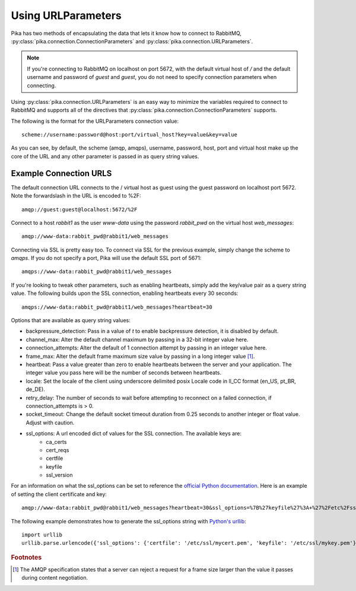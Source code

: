 Using URLParameters
===================
Pika has two methods of encapsulating the data that lets it know how to connect
to RabbitMQ, :py:class:`pika.connection.ConnectionParameters` and :py:class:`pika.connection.URLParameters`.

.. note::
    If you're connecting to RabbitMQ on localhost on port 5672, with the default virtual host of */* and the default username and password of *guest* and *guest*, you do not need to specify connection parameters when connecting.

Using :py:class:`pika.connection.URLParameters` is an easy way to minimize the
variables required to connect to RabbitMQ and supports all of the directives
that :py:class:`pika.connection.ConnectionParameters` supports.

The following is the format for the URLParameters connection value::

  scheme://username:password@host:port/virtual_host?key=value&key=value

As you can see, by default, the scheme (amqp, amqps), username, password, host, port and virtual host make up the core of the URL and any other parameter is passed in as query string values.

Example Connection URLS
-----------------------

The default connection URL connects to the / virtual host as guest using the guest password on localhost port 5672. Note the forwardslash in the URL is encoded to %2F::

  amqp://guest:guest@localhost:5672/%2F

Connect to a host *rabbit1* as the user *www-data* using the password *rabbit_pwd* on the virtual host *web_messages*::

  amqp://www-data:rabbit_pwd@rabbit1/web_messages

Connecting via SSL is pretty easy too. To connect via SSL for the previous example, simply change the scheme to *amqps*. If you do not specify a port, Pika will use the default SSL port of 5671::

  amqps://www-data:rabbit_pwd@rabbit1/web_messages

If you're looking to tweak other parameters, such as enabling heartbeats, simply add the key/value pair as a query string value. The following builds upon the SSL connection, enabling heartbeats every 30 seconds::

  amqps://www-data:rabbit_pwd@rabbit1/web_messages?heartbeat=30


Options that are available as query string values:

- backpressure_detection: Pass in a value of *t* to enable backpressure detection, it is disabled by default.
- channel_max: Alter the default channel maximum by passing in a 32-bit integer value here.
- connection_attempts: Alter the default of 1 connection attempt by passing in an integer value here.
- frame_max: Alter the default frame maximum size value by passing in a long integer value [#f1]_.
- heartbeat: Pass a value greater than zero to enable heartbeats between the server and your application. The integer value you pass here will be the number of seconds between heartbeats.
- locale: Set the locale of the client using underscore delimited posix Locale code in ll_CC format (en_US, pt_BR, de_DE).
- retry_delay: The number of seconds to wait before attempting to reconnect on a failed connection, if connection_attempts is > 0.
- socket_timeout: Change the default socket timeout duration from 0.25 seconds to another integer or float value. Adjust with caution.
- ssl_options: A url encoded dict of values for the SSL connection. The available keys are:
   - ca_certs
   - cert_reqs
   - certfile
   - keyfile
   - ssl_version

For an information on what the ssl_options can be set to reference the `official Python documentation <http://docs.python.org/2/library/ssl.html>`_. Here is an example of setting the client certificate and key::

  amqp://www-data:rabbit_pwd@rabbit1/web_messages?heartbeat=30&ssl_options=%7B%27keyfile%27%3A+%27%2Fetc%2Fssl%2Fmykey.pem%27%2C+%27certfile%27%3A+%27%2Fetc%2Fssl%2Fmycert.pem%27%7D

The following example demonstrates how to generate the ssl_options string with `Python's urllib <http://docs.python.org/2/library/urllib.html>`_::

    import urllib
    urllib.parse.urlencode({'ssl_options': {'certfile': '/etc/ssl/mycert.pem', 'keyfile': '/etc/ssl/mykey.pem'}})


.. rubric:: Footnotes

.. [#f1] The AMQP specification states that a server can reject a request for a frame size larger than the value it passes during content negotiation.
